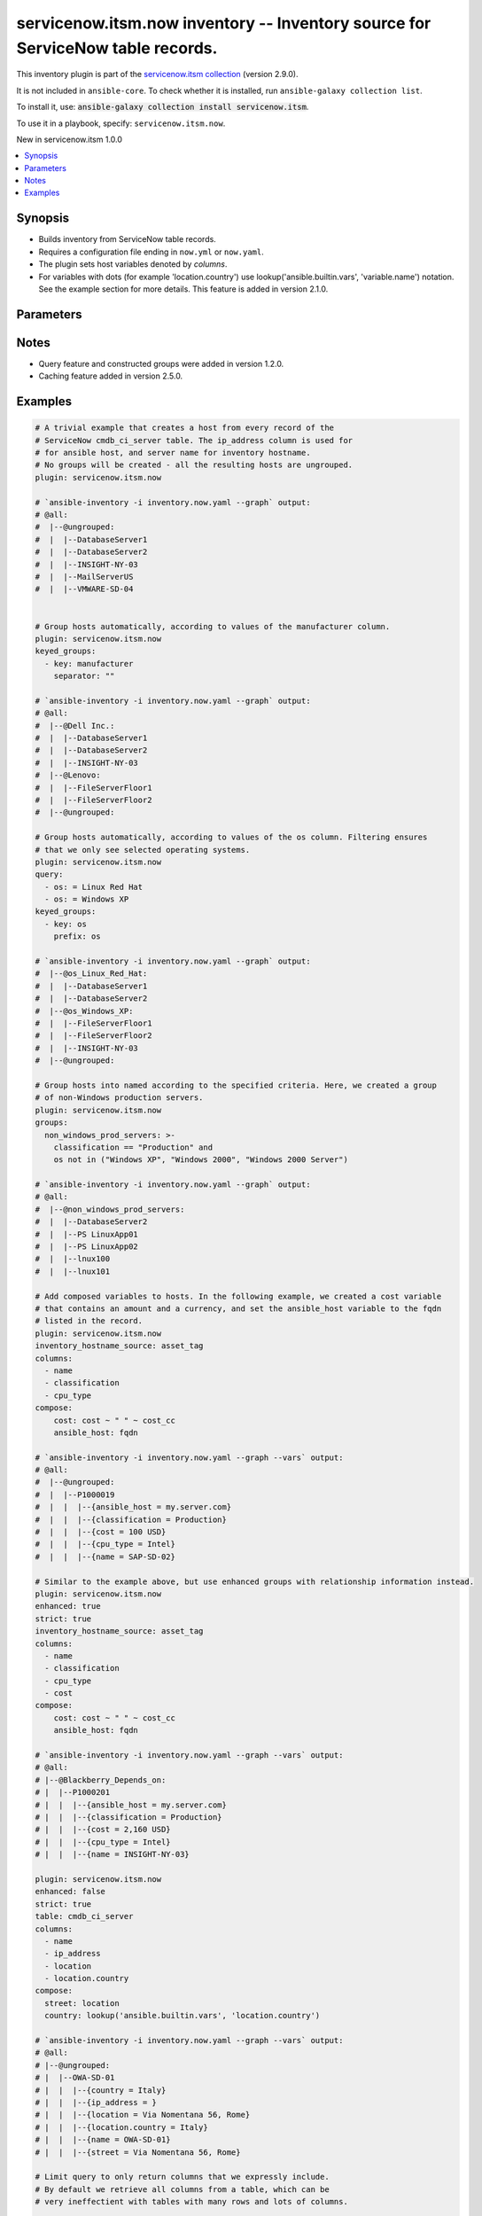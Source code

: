 .. Created with antsibull-docs 2.16.3

servicenow.itsm.now inventory -- Inventory source for ServiceNow table records.
+++++++++++++++++++++++++++++++++++++++++++++++++++++++++++++++++++++++++++++++

This inventory plugin is part of the `servicenow.itsm collection <https://galaxy.ansible.com/ui/repo/published/servicenow/itsm/>`_ (version 2.9.0).

It is not included in ``ansible-core``.
To check whether it is installed, run ``ansible-galaxy collection list``.

To install it, use: :code:`ansible-galaxy collection install servicenow.itsm`.

To use it in a playbook, specify: ``servicenow.itsm.now``.

New in servicenow.itsm 1.0.0

.. contents::
   :local:
   :depth: 1


Synopsis
--------

- Builds inventory from ServiceNow table records.
- Requires a configuration file ending in :literal:`now.yml` or :literal:`now.yaml`.
- The plugin sets host variables denoted by :emphasis:`columns`.
- For variables with dots (for example 'location.country') use lookup('ansible.builtin.vars', 'variable.name') notation. See the example section for more details. This feature is added in version 2.1.0.








Parameters
----------

.. raw:: html

  <table style="width: 100%;">
  <thead>
    <tr>
    <th colspan="2"><p>Parameter</p></th>
    <th><p>Comments</p></th>
  </tr>
  </thead>
  <tbody>
  <tr>
    <td colspan="2" valign="top">
      <div class="ansibleOptionAnchor" id="parameter-aggregation"></div>
      <p style="display: inline;"><strong>aggregation</strong></p>
      <a class="ansibleOptionLink" href="#parameter-aggregation" title="Permalink to this option"></a>
      <p style="font-size: small; margin-bottom: 0;">
        <span style="color: purple;">boolean</span>
      </p>
      <p><i style="font-size: small; color: darkgreen;">added in servicenow.itsm 2.7.0</i></p>

    </td>
    <td valign="top">
      <p>Enable multiple variable values aggregations.</p>
      <p style="margin-top: 8px;"><b">Choices:</b></p>
      <ul>
        <li><p><code style="color: blue;"><b>false</b></code> <span style="color: blue;">← (default)</span></p></li>
        <li><p><code>true</code></p></li>
      </ul>

    </td>
  </tr>
  <tr>
    <td colspan="2" valign="top">
      <div class="ansibleOptionAnchor" id="parameter-cache"></div>
      <p style="display: inline;"><strong>cache</strong></p>
      <a class="ansibleOptionLink" href="#parameter-cache" title="Permalink to this option"></a>
      <p style="font-size: small; margin-bottom: 0;">
        <span style="color: purple;">boolean</span>
      </p>

    </td>
    <td valign="top">
      <p>Toggle to enable/disable the caching of the inventory&#x27;s source data, requires a cache plugin setup to work.</p>
      <p style="margin-top: 8px;"><b">Choices:</b></p>
      <ul>
        <li><p><code style="color: blue;"><b>false</b></code> <span style="color: blue;">← (default)</span></p></li>
        <li><p><code>true</code></p></li>
      </ul>

      <p style="margin-top: 8px;"><b>Configuration:</b></p>
      <ul>
      <li>
        <p>INI entry</p>
        <pre>[inventory]
  cache = false</pre>

      </li>
      <li>
        <p>Environment variable: <code>ANSIBLE_INVENTORY_CACHE</code></p>

      </li>
      </ul>
    </td>
  </tr>
  <tr>
    <td colspan="2" valign="top">
      <div class="ansibleOptionAnchor" id="parameter-cache_connection"></div>
      <p style="display: inline;"><strong>cache_connection</strong></p>
      <a class="ansibleOptionLink" href="#parameter-cache_connection" title="Permalink to this option"></a>
      <p style="font-size: small; margin-bottom: 0;">
        <span style="color: purple;">string</span>
      </p>

    </td>
    <td valign="top">
      <p>Cache connection data or path, read cache plugin documentation for specifics.</p>
      <p style="margin-top: 8px;"><b>Configuration:</b></p>
      <ul>
      <li>
        <p>INI entries</p>
        <pre>[defaults]
  fact_caching_connection = VALUE</pre>

        <pre>[inventory]
  cache_connection = VALUE</pre>

      </li>
      <li>
        <p>Environment variable: <code>ANSIBLE_CACHE_PLUGIN_CONNECTION</code></p>

      </li>
      <li>
        <p>Environment variable: <code>ANSIBLE_INVENTORY_CACHE_CONNECTION</code></p>

      </li>
      </ul>
    </td>
  </tr>
  <tr>
    <td colspan="2" valign="top">
      <div class="ansibleOptionAnchor" id="parameter-cache_plugin"></div>
      <p style="display: inline;"><strong>cache_plugin</strong></p>
      <a class="ansibleOptionLink" href="#parameter-cache_plugin" title="Permalink to this option"></a>
      <p style="font-size: small; margin-bottom: 0;">
        <span style="color: purple;">string</span>
      </p>

    </td>
    <td valign="top">
      <p>Cache plugin to use for the inventory&#x27;s source data.</p>
      <p style="margin-top: 8px;"><b style="color: blue;">Default:</b> <code style="color: blue;">&#34;memory&#34;</code></p>
      <p style="margin-top: 8px;"><b>Configuration:</b></p>
      <ul>
      <li>
        <p>INI entries</p>
        <pre>[defaults]
  fact_caching = memory</pre>

        <pre>[inventory]
  cache_plugin = memory</pre>

      </li>
      <li>
        <p>Environment variable: <code>ANSIBLE_CACHE_PLUGIN</code></p>

      </li>
      <li>
        <p>Environment variable: <code>ANSIBLE_INVENTORY_CACHE_PLUGIN</code></p>

      </li>
      </ul>
    </td>
  </tr>
  <tr>
    <td colspan="2" valign="top">
      <div class="ansibleOptionAnchor" id="parameter-cache_prefix"></div>
      <p style="display: inline;"><strong>cache_prefix</strong></p>
      <a class="ansibleOptionLink" href="#parameter-cache_prefix" title="Permalink to this option"></a>
      <p style="font-size: small; margin-bottom: 0;">
        <span style="color: purple;">string</span>
      </p>

    </td>
    <td valign="top">
      <p>Prefix to use for cache plugin files/tables.</p>
      <p style="margin-top: 8px;"><b style="color: blue;">Default:</b> <code style="color: blue;">&#34;ansible_inventory_&#34;</code></p>
      <p style="margin-top: 8px;"><b>Configuration:</b></p>
      <ul>
      <li>
        <p>INI entries</p>
        <pre>[defaults]
  fact_caching_prefix = ansible_inventory_</pre>

        <pre>[inventory]
  cache_prefix = ansible_inventory_</pre>

      </li>
      <li>
        <p>Environment variable: <code>ANSIBLE_CACHE_PLUGIN_PREFIX</code></p>

      </li>
      <li>
        <p>Environment variable: <code>ANSIBLE_INVENTORY_CACHE_PLUGIN_PREFIX</code></p>

      </li>
      </ul>
    </td>
  </tr>
  <tr>
    <td colspan="2" valign="top">
      <div class="ansibleOptionAnchor" id="parameter-cache_timeout"></div>
      <p style="display: inline;"><strong>cache_timeout</strong></p>
      <a class="ansibleOptionLink" href="#parameter-cache_timeout" title="Permalink to this option"></a>
      <p style="font-size: small; margin-bottom: 0;">
        <span style="color: purple;">integer</span>
      </p>

    </td>
    <td valign="top">
      <p>Cache duration in seconds.</p>
      <p style="margin-top: 8px;"><b style="color: blue;">Default:</b> <code style="color: blue;">3600</code></p>
      <p style="margin-top: 8px;"><b>Configuration:</b></p>
      <ul>
      <li>
        <p>INI entries</p>
        <pre>[defaults]
  fact_caching_timeout = 3600</pre>

        <pre>[inventory]
  cache_timeout = 3600</pre>

      </li>
      <li>
        <p>Environment variable: <code>ANSIBLE_CACHE_PLUGIN_TIMEOUT</code></p>

      </li>
      <li>
        <p>Environment variable: <code>ANSIBLE_INVENTORY_CACHE_TIMEOUT</code></p>

      </li>
      </ul>
    </td>
  </tr>
  <tr>
    <td colspan="2" valign="top">
      <div class="ansibleOptionAnchor" id="parameter-columns"></div>
      <p style="display: inline;"><strong>columns</strong></p>
      <a class="ansibleOptionLink" href="#parameter-columns" title="Permalink to this option"></a>
      <p style="font-size: small; margin-bottom: 0;">
        <span style="color: purple;">list</span>
        / <span style="color: purple;">elements=string</span>
      </p>

    </td>
    <td valign="top">
      <p>List of <em>table</em> columns to be included as hostvars.</p>
      <p style="margin-top: 8px;"><b style="color: blue;">Default:</b> <code style="color: blue;">[&#34;name&#34;, &#34;host_name&#34;, &#34;fqdn&#34;, &#34;ip_address&#34;]</code></p>
    </td>
  </tr>
  <tr>
    <td colspan="2" valign="top">
      <div class="ansibleOptionAnchor" id="parameter-compose"></div>
      <p style="display: inline;"><strong>compose</strong></p>
      <a class="ansibleOptionLink" href="#parameter-compose" title="Permalink to this option"></a>
      <p style="font-size: small; margin-bottom: 0;">
        <span style="color: purple;">dictionary</span>
      </p>

    </td>
    <td valign="top">
      <p>Create vars from jinja2 expressions.</p>
      <p style="margin-top: 8px;"><b style="color: blue;">Default:</b> <code style="color: blue;">{}</code></p>
    </td>
  </tr>
  <tr>
    <td colspan="2" valign="top">
      <div class="ansibleOptionAnchor" id="parameter-enhanced"></div>
      <p style="display: inline;"><strong>enhanced</strong></p>
      <a class="ansibleOptionLink" href="#parameter-enhanced" title="Permalink to this option"></a>
      <p style="font-size: small; margin-bottom: 0;">
        <span style="color: purple;">boolean</span>
      </p>
      <p><i style="font-size: small; color: darkgreen;">added in servicenow.itsm 1.3.0</i></p>

    </td>
    <td valign="top">
      <p>Enable enhanced inventory which provides relationship information from CMDB.</p>
      <p style="margin-top: 8px;"><b">Choices:</b></p>
      <ul>
        <li><p><code style="color: blue;"><b>false</b></code> <span style="color: blue;">← (default)</span></p></li>
        <li><p><code>true</code></p></li>
      </ul>

    </td>
  </tr>
  <tr>
    <td colspan="2" valign="top">
      <div class="ansibleOptionAnchor" id="parameter-groups"></div>
      <p style="display: inline;"><strong>groups</strong></p>
      <a class="ansibleOptionLink" href="#parameter-groups" title="Permalink to this option"></a>
      <p style="font-size: small; margin-bottom: 0;">
        <span style="color: purple;">dictionary</span>
      </p>

    </td>
    <td valign="top">
      <p>Add hosts to group based on Jinja2 conditionals.</p>
      <p style="margin-top: 8px;"><b style="color: blue;">Default:</b> <code style="color: blue;">{}</code></p>
    </td>
  </tr>
  <tr>
    <td colspan="2" valign="top">
      <div class="ansibleOptionAnchor" id="parameter-instance"></div>
      <p style="display: inline;"><strong>instance</strong></p>
      <a class="ansibleOptionLink" href="#parameter-instance" title="Permalink to this option"></a>
      <p style="font-size: small; margin-bottom: 0;">
        <span style="color: purple;">dictionary</span>
      </p>

    </td>
    <td valign="top">
      <p>ServiceNow instance information.</p>
      <p style="margin-top: 8px;"><b style="color: blue;">Default:</b> <code style="color: blue;">{}</code></p>
    </td>
  </tr>
  <tr>
    <td></td>
    <td valign="top">
      <div class="ansibleOptionAnchor" id="parameter-instance/client_id"></div>
      <p style="display: inline;"><strong>client_id</strong></p>
      <a class="ansibleOptionLink" href="#parameter-instance/client_id" title="Permalink to this option"></a>
      <p style="font-size: small; margin-bottom: 0;">
        <span style="color: purple;">string</span>
      </p>

    </td>
    <td valign="top">
      <p>ID of the client application used for OAuth authentication.</p>
      <p>If provided, it requires <em>client_secret</em>.</p>
      <p style="margin-top: 8px;"><b>Configuration:</b></p>
      <ul>
      <li>
        <p>Environment variable: <code>SN_CLIENT_ID</code></p>

      </li>
      </ul>
    </td>
  </tr>
  <tr>
    <td></td>
    <td valign="top">
      <div class="ansibleOptionAnchor" id="parameter-instance/client_secret"></div>
      <p style="display: inline;"><strong>client_secret</strong></p>
      <a class="ansibleOptionLink" href="#parameter-instance/client_secret" title="Permalink to this option"></a>
      <p style="font-size: small; margin-bottom: 0;">
        <span style="color: purple;">string</span>
      </p>

    </td>
    <td valign="top">
      <p>Secret associated with <em>client_id</em>. Used for OAuth authentication.</p>
      <p>If provided, it requires <em>client_id</em>.</p>
      <p style="margin-top: 8px;"><b>Configuration:</b></p>
      <ul>
      <li>
        <p>Environment variable: <code>SN_CLIENT_SECRET</code></p>

      </li>
      </ul>
    </td>
  </tr>
  <tr>
    <td></td>
    <td valign="top">
      <div class="ansibleOptionAnchor" id="parameter-instance/grant_type"></div>
      <p style="display: inline;"><strong>grant_type</strong></p>
      <a class="ansibleOptionLink" href="#parameter-instance/grant_type" title="Permalink to this option"></a>
      <p style="font-size: small; margin-bottom: 0;">
        <span style="color: purple;">string</span>
      </p>
      <p><i style="font-size: small; color: darkgreen;">added in servicenow.itsm 1.4.0</i></p>

    </td>
    <td valign="top">
      <p>Grant type used for OAuth authentication.</p>
      <p>If not set, the value of the <code class='docutils literal notranslate'>SN_GRANT_TYPE</code> environment variable will be used.</p>
      <p style="margin-top: 8px;"><b">Choices:</b></p>
      <ul>
        <li><p><code style="color: blue;"><b>&#34;password&#34;</b></code> <span style="color: blue;">← (default)</span></p></li>
        <li><p><code>&#34;refresh_token&#34;</code></p></li>
      </ul>

      <p style="margin-top: 8px;"><b>Configuration:</b></p>
      <ul>
      <li>
        <p>Environment variable: <code>SN_GRANT_TYPE</code></p>

      </li>
      </ul>
    </td>
  </tr>
  <tr>
    <td></td>
    <td valign="top">
      <div class="ansibleOptionAnchor" id="parameter-instance/host"></div>
      <p style="display: inline;"><strong>host</strong></p>
      <a class="ansibleOptionLink" href="#parameter-instance/host" title="Permalink to this option"></a>
      <p style="font-size: small; margin-bottom: 0;">
        <span style="color: purple;">string</span>
        / <span style="color: red;">required</span>
      </p>

    </td>
    <td valign="top">
      <p>The ServiceNow host name.</p>
      <p style="margin-top: 8px;"><b>Configuration:</b></p>
      <ul>
      <li>
        <p>Environment variable: <code>SN_HOST</code></p>

      </li>
      </ul>
    </td>
  </tr>
  <tr>
    <td></td>
    <td valign="top">
      <div class="ansibleOptionAnchor" id="parameter-instance/password"></div>
      <p style="display: inline;"><strong>password</strong></p>
      <a class="ansibleOptionLink" href="#parameter-instance/password" title="Permalink to this option"></a>
      <p style="font-size: small; margin-bottom: 0;">
        <span style="color: purple;">string</span>
        / <span style="color: red;">required</span>
      </p>

    </td>
    <td valign="top">
      <p>Password used for authentication.</p>
      <p style="margin-top: 8px;"><b>Configuration:</b></p>
      <ul>
      <li>
        <p>Environment variable: <code>SN_PASSWORD</code></p>

      </li>
      </ul>
    </td>
  </tr>
  <tr>
    <td></td>
    <td valign="top">
      <div class="ansibleOptionAnchor" id="parameter-instance/refresh_token"></div>
      <p style="display: inline;"><strong>refresh_token</strong></p>
      <a class="ansibleOptionLink" href="#parameter-instance/refresh_token" title="Permalink to this option"></a>
      <p style="font-size: small; margin-bottom: 0;">
        <span style="color: purple;">string</span>
      </p>
      <p><i style="font-size: small; color: darkgreen;">added in servicenow.itsm 1.4.0</i></p>

    </td>
    <td valign="top">
      <p>Refresh token used for OAuth authentication.</p>
      <p>If not set, the value of the <code class='docutils literal notranslate'>SN_REFRESH_TOKEN</code> environment variable will be used.</p>
      <p>Required when <em>grant_type=refresh_token</em>.</p>
      <p style="margin-top: 8px;"><b>Configuration:</b></p>
      <ul>
      <li>
        <p>Environment variable: <code>SN_REFRESH_TOKEN</code></p>

      </li>
      </ul>
    </td>
  </tr>
  <tr>
    <td></td>
    <td valign="top">
      <div class="ansibleOptionAnchor" id="parameter-instance/timeout"></div>
      <p style="display: inline;"><strong>timeout</strong></p>
      <a class="ansibleOptionLink" href="#parameter-instance/timeout" title="Permalink to this option"></a>
      <p style="font-size: small; margin-bottom: 0;">
        <span style="color: purple;">float</span>
      </p>

    </td>
    <td valign="top">
      <p>Timeout in seconds for the connection with the ServiceNow instance.</p>
      <p style="margin-top: 8px;"><b>Configuration:</b></p>
      <ul>
      <li>
        <p>Environment variable: <code>SN_TIMEOUT</code></p>

      </li>
      </ul>
    </td>
  </tr>
  <tr>
    <td></td>
    <td valign="top">
      <div class="ansibleOptionAnchor" id="parameter-instance/username"></div>
      <p style="display: inline;"><strong>username</strong></p>
      <a class="ansibleOptionLink" href="#parameter-instance/username" title="Permalink to this option"></a>
      <p style="font-size: small; margin-bottom: 0;">
        <span style="color: purple;">string</span>
        / <span style="color: red;">required</span>
      </p>

    </td>
    <td valign="top">
      <p>Username used for authentication.</p>
      <p style="margin-top: 8px;"><b>Configuration:</b></p>
      <ul>
      <li>
        <p>Environment variable: <code>SN_USERNAME</code></p>

      </li>
      </ul>
    </td>
  </tr>

  <tr>
    <td colspan="2" valign="top">
      <div class="ansibleOptionAnchor" id="parameter-inventory_hostname_source"></div>
      <p style="display: inline;"><strong>inventory_hostname_source</strong></p>
      <a class="ansibleOptionLink" href="#parameter-inventory_hostname_source" title="Permalink to this option"></a>
      <p style="font-size: small; margin-bottom: 0;">
        <span style="color: purple;">string</span>
      </p>

    </td>
    <td valign="top">
      <p>The column to use for inventory hostnames.</p>
      <p style="margin-top: 8px;"><b style="color: blue;">Default:</b> <code style="color: blue;">&#34;name&#34;</code></p>
    </td>
  </tr>
  <tr>
    <td colspan="2" valign="top">
      <div class="ansibleOptionAnchor" id="parameter-keyed_groups"></div>
      <p style="display: inline;"><strong>keyed_groups</strong></p>
      <a class="ansibleOptionLink" href="#parameter-keyed_groups" title="Permalink to this option"></a>
      <p style="font-size: small; margin-bottom: 0;">
        <span style="color: purple;">list</span>
        / <span style="color: purple;">elements=dictionary</span>
      </p>

    </td>
    <td valign="top">
      <p>Add hosts to group based on the values of a variable.</p>
      <p style="margin-top: 8px;"><b style="color: blue;">Default:</b> <code style="color: blue;">[]</code></p>
    </td>
  </tr>
  <tr>
    <td></td>
    <td valign="top">
      <div class="ansibleOptionAnchor" id="parameter-keyed_groups/default_value"></div>
      <p style="display: inline;"><strong>default_value</strong></p>
      <a class="ansibleOptionLink" href="#parameter-keyed_groups/default_value" title="Permalink to this option"></a>
      <p style="font-size: small; margin-bottom: 0;">
        <span style="color: purple;">string</span>
      </p>
      <p><i style="font-size: small; color: darkgreen;">added in ansible-core 2.12</i></p>

    </td>
    <td valign="top">
      <p>The default value when the host variable&#x27;s value is an empty string.</p>
      <p>This option is mutually exclusive with <code class="ansible-option literal notranslate"><strong><a class="reference internal" href="#parameter-keyed_groups/trailing_separator"><span class="std std-ref"><span class="pre">keyed_groups[].trailing_separator</span></span></a></strong></code>.</p>
    </td>
  </tr>
  <tr>
    <td></td>
    <td valign="top">
      <div class="ansibleOptionAnchor" id="parameter-keyed_groups/key"></div>
      <p style="display: inline;"><strong>key</strong></p>
      <a class="ansibleOptionLink" href="#parameter-keyed_groups/key" title="Permalink to this option"></a>
      <p style="font-size: small; margin-bottom: 0;">
        <span style="color: purple;">string</span>
      </p>

    </td>
    <td valign="top">
      <p>The key from input dictionary used to generate groups.</p>
    </td>
  </tr>
  <tr>
    <td></td>
    <td valign="top">
      <div class="ansibleOptionAnchor" id="parameter-keyed_groups/parent_group"></div>
      <p style="display: inline;"><strong>parent_group</strong></p>
      <a class="ansibleOptionLink" href="#parameter-keyed_groups/parent_group" title="Permalink to this option"></a>
      <p style="font-size: small; margin-bottom: 0;">
        <span style="color: purple;">string</span>
      </p>

    </td>
    <td valign="top">
      <p>parent group for keyed group.</p>
    </td>
  </tr>
  <tr>
    <td></td>
    <td valign="top">
      <div class="ansibleOptionAnchor" id="parameter-keyed_groups/prefix"></div>
      <p style="display: inline;"><strong>prefix</strong></p>
      <a class="ansibleOptionLink" href="#parameter-keyed_groups/prefix" title="Permalink to this option"></a>
      <p style="font-size: small; margin-bottom: 0;">
        <span style="color: purple;">string</span>
      </p>

    </td>
    <td valign="top">
      <p>A keyed group name will start with this prefix.</p>
      <p style="margin-top: 8px;"><b style="color: blue;">Default:</b> <code style="color: blue;">&#34;&#34;</code></p>
    </td>
  </tr>
  <tr>
    <td></td>
    <td valign="top">
      <div class="ansibleOptionAnchor" id="parameter-keyed_groups/separator"></div>
      <p style="display: inline;"><strong>separator</strong></p>
      <a class="ansibleOptionLink" href="#parameter-keyed_groups/separator" title="Permalink to this option"></a>
      <p style="font-size: small; margin-bottom: 0;">
        <span style="color: purple;">string</span>
      </p>

    </td>
    <td valign="top">
      <p>separator used to build the keyed group name.</p>
      <p style="margin-top: 8px;"><b style="color: blue;">Default:</b> <code style="color: blue;">&#34;_&#34;</code></p>
    </td>
  </tr>
  <tr>
    <td></td>
    <td valign="top">
      <div class="ansibleOptionAnchor" id="parameter-keyed_groups/trailing_separator"></div>
      <p style="display: inline;"><strong>trailing_separator</strong></p>
      <a class="ansibleOptionLink" href="#parameter-keyed_groups/trailing_separator" title="Permalink to this option"></a>
      <p style="font-size: small; margin-bottom: 0;">
        <span style="color: purple;">boolean</span>
      </p>
      <p><i style="font-size: small; color: darkgreen;">added in ansible-core 2.12</i></p>

    </td>
    <td valign="top">
      <p>Set this option to <code class="ansible-value literal notranslate">false</code> to omit the <code class="ansible-option literal notranslate"><strong><a class="reference internal" href="#parameter-keyed_groups/separator"><span class="std std-ref"><span class="pre">keyed_groups[].separator</span></span></a></strong></code> after the host variable when the value is an empty string.</p>
      <p>This option is mutually exclusive with <code class="ansible-option literal notranslate"><strong><a class="reference internal" href="#parameter-keyed_groups/default_value"><span class="std std-ref"><span class="pre">keyed_groups[].default_value</span></span></a></strong></code>.</p>
      <p style="margin-top: 8px;"><b">Choices:</b></p>
      <ul>
        <li><p><code>false</code></p></li>
        <li><p><code style="color: blue;"><b>true</b></code> <span style="color: blue;">← (default)</span></p></li>
      </ul>

    </td>
  </tr>

  <tr>
    <td colspan="2" valign="top">
      <div class="ansibleOptionAnchor" id="parameter-leading_separator"></div>
      <p style="display: inline;"><strong>leading_separator</strong></p>
      <a class="ansibleOptionLink" href="#parameter-leading_separator" title="Permalink to this option"></a>
      <p style="font-size: small; margin-bottom: 0;">
        <span style="color: purple;">boolean</span>
      </p>
      <p><i style="font-size: small; color: darkgreen;">added in ansible-core 2.11</i></p>

    </td>
    <td valign="top">
      <p>Use in conjunction with <code class="ansible-option literal notranslate"><strong><a class="reference internal" href="#parameter-keyed_groups"><span class="std std-ref"><span class="pre">keyed_groups</span></span></a></strong></code>.</p>
      <p>By default, a keyed group that does not have a prefix or a separator provided will have a name that starts with an underscore.</p>
      <p>This is because the default prefix is <code class="ansible-value literal notranslate">""</code> and the default separator is <code class="ansible-value literal notranslate">"_"</code>.</p>
      <p>Set this option to <code class="ansible-value literal notranslate">false</code> to omit the leading underscore (or other separator) if no prefix is given.</p>
      <p>If the group name is derived from a mapping the separator is still used to concatenate the items.</p>
      <p>To not use a separator in the group name at all, set the separator for the keyed group to an empty string instead.</p>
      <p style="margin-top: 8px;"><b">Choices:</b></p>
      <ul>
        <li><p><code>false</code></p></li>
        <li><p><code style="color: blue;"><b>true</b></code> <span style="color: blue;">← (default)</span></p></li>
      </ul>

    </td>
  </tr>
  <tr>
    <td colspan="2" valign="top">
      <div class="ansibleOptionAnchor" id="parameter-plugin"></div>
      <p style="display: inline;"><strong>plugin</strong></p>
      <a class="ansibleOptionLink" href="#parameter-plugin" title="Permalink to this option"></a>
      <p style="font-size: small; margin-bottom: 0;">
        <span style="color: purple;">string</span>
        / <span style="color: red;">required</span>
      </p>

    </td>
    <td valign="top">
      <p>The name of the ServiceNow Inventory Plugin.</p>
      <p>This should always be <code class='docutils literal notranslate'>servicenow.itsm.now</code>.</p>
      <p style="margin-top: 8px;"><b">Choices:</b></p>
      <ul>
        <li><p><code>&#34;servicenow.itsm.now&#34;</code></p></li>
      </ul>

    </td>
  </tr>
  <tr>
    <td colspan="2" valign="top">
      <div class="ansibleOptionAnchor" id="parameter-query"></div>
      <p style="display: inline;"><strong>query</strong></p>
      <a class="ansibleOptionLink" href="#parameter-query" title="Permalink to this option"></a>
      <p style="font-size: small; margin-bottom: 0;">
        <span style="color: purple;">list</span>
        / <span style="color: purple;">elements=dictionary</span>
      </p>

    </td>
    <td valign="top">
      <p>Provides a set of operators for use with filters, condition builders, and encoded queries.</p>
      <p>The data type of a field determines what operators are available for it. Refer to the ServiceNow Available Filters Queries documentation at <a href='https://docs.servicenow.com/bundle/tokyo-platform-user-interface/page/use/common-ui-elements/reference/r_OpAvailableFiltersQueries.html'>https://docs.servicenow.com/bundle/tokyo-platform-user-interface/page/use/common-ui-elements/reference/r_OpAvailableFiltersQueries.html</a>.</p>
      <p>Mutually exclusive with <code class='docutils literal notranslate'>sysparm_query</code>.</p>
    </td>
  </tr>
  <tr>
    <td colspan="2" valign="top">
      <div class="ansibleOptionAnchor" id="parameter-query_additional_columns"></div>
      <p style="display: inline;"><strong>query_additional_columns</strong></p>
      <a class="ansibleOptionLink" href="#parameter-query_additional_columns" title="Permalink to this option"></a>
      <p style="font-size: small; margin-bottom: 0;">
        <span style="color: purple;">list</span>
        / <span style="color: purple;">elements=string</span>
      </p>
      <p><i style="font-size: small; color: darkgreen;">added in servicenow.itsm 2.8.0</i></p>

    </td>
    <td valign="top">
      <p>List of <em>table</em> columns to be queried in addition to columns listed in <em>columns</em> which are queried implicitly. The main purpose is to allow users that have large tables to limit the size of the query and the resulting JSON parse in the client, which can take a long time.</p>
      <p style="margin-top: 8px;"><b style="color: blue;">Default:</b> <code style="color: blue;">[]</code></p>
    </td>
  </tr>
  <tr>
    <td colspan="2" valign="top">
      <div class="ansibleOptionAnchor" id="parameter-query_limit_columns"></div>
      <p style="display: inline;"><strong>query_limit_columns</strong></p>
      <a class="ansibleOptionLink" href="#parameter-query_limit_columns" title="Permalink to this option"></a>
      <p style="font-size: small; margin-bottom: 0;">
        <span style="color: purple;">boolean</span>
      </p>
      <p><i style="font-size: small; color: darkgreen;">added in servicenow.itsm 2.8.0</i></p>

    </td>
    <td valign="top">
      <p>Whether to explicitly limit the inventory to not include all columns from the listed <em>table</em>. When this option is used, all <em>colunns</em> listed will be included in the query, as well as any columns listed in <em>query_additional_columns</em>.</p>
      <p style="margin-top: 8px;"><b">Choices:</b></p>
      <ul>
        <li><p><code style="color: blue;"><b>false</b></code> <span style="color: blue;">← (default)</span></p></li>
        <li><p><code>true</code></p></li>
      </ul>

    </td>
  </tr>
  <tr>
    <td colspan="2" valign="top">
      <div class="ansibleOptionAnchor" id="parameter-strict"></div>
      <p style="display: inline;"><strong>strict</strong></p>
      <a class="ansibleOptionLink" href="#parameter-strict" title="Permalink to this option"></a>
      <p style="font-size: small; margin-bottom: 0;">
        <span style="color: purple;">boolean</span>
      </p>

    </td>
    <td valign="top">
      <p>If <code class="ansible-value literal notranslate">yes</code> make invalid entries a fatal error, otherwise skip and continue.</p>
      <p>Since it is possible to use facts in the expressions they might not always be available and we ignore those errors by default.</p>
      <p style="margin-top: 8px;"><b">Choices:</b></p>
      <ul>
        <li><p><code style="color: blue;"><b>false</b></code> <span style="color: blue;">← (default)</span></p></li>
        <li><p><code>true</code></p></li>
      </ul>

    </td>
  </tr>
  <tr>
    <td colspan="2" valign="top">
      <div class="ansibleOptionAnchor" id="parameter-sysparm_limit"></div>
      <p style="display: inline;"><strong>sysparm_limit</strong></p>
      <a class="ansibleOptionLink" href="#parameter-sysparm_limit" title="Permalink to this option"></a>
      <p style="font-size: small; margin-bottom: 0;">
        <span style="color: purple;">integer</span>
      </p>
      <p><i style="font-size: small; color: darkgreen;">added in servicenow.itsm 2.5.0</i></p>

    </td>
    <td valign="top">
      <p>Control the maximum number of records returned in a single query.</p>
      <p style="margin-top: 8px;"><b style="color: blue;">Default:</b> <code style="color: blue;">1000</code></p>
    </td>
  </tr>
  <tr>
    <td colspan="2" valign="top">
      <div class="ansibleOptionAnchor" id="parameter-sysparm_query"></div>
      <p style="display: inline;"><strong>sysparm_query</strong></p>
      <a class="ansibleOptionLink" href="#parameter-sysparm_query" title="Permalink to this option"></a>
      <p style="font-size: small; margin-bottom: 0;">
        <span style="color: purple;">string</span>
      </p>
      <p><i style="font-size: small; color: darkgreen;">added in servicenow.itsm 2.0.0</i></p>

    </td>
    <td valign="top">
      <p>An encoded query string used to filter the results as an alternative to <code class='docutils literal notranslate'>query</code>.</p>
      <p>Refer to the ServiceNow Available Filters Queries documentation at <a href='https://docs.servicenow.com/bundle/tokyo-platform-user-interface/page/use/common-ui-elements/reference/r_OpAvailableFiltersQueries.html'>https://docs.servicenow.com/bundle/tokyo-platform-user-interface/page/use/common-ui-elements/reference/r_OpAvailableFiltersQueries.html</a>.</p>
      <p>If not set, the value of the <code class='docutils literal notranslate'>SN_SYSPARM_QUERY</code> environment, if specified.</p>
      <p>Mutually exclusive with <code class='docutils literal notranslate'>query</code>.</p>
      <p style="margin-top: 8px;"><b>Configuration:</b></p>
      <ul>
      <li>
        <p>Environment variable: <code>SN_SYSPARM_QUERY</code></p>

      </li>
      </ul>
    </td>
  </tr>
  <tr>
    <td colspan="2" valign="top">
      <div class="ansibleOptionAnchor" id="parameter-table"></div>
      <p style="display: inline;"><strong>table</strong></p>
      <a class="ansibleOptionLink" href="#parameter-table" title="Permalink to this option"></a>
      <p style="font-size: small; margin-bottom: 0;">
        <span style="color: purple;">string</span>
      </p>

    </td>
    <td valign="top">
      <p>The ServiceNow table to use as the inventory source.</p>
      <p style="margin-top: 8px;"><b style="color: blue;">Default:</b> <code style="color: blue;">&#34;cmdb_ci_server&#34;</code></p>
    </td>
  </tr>
  <tr>
    <td colspan="2" valign="top">
      <div class="ansibleOptionAnchor" id="parameter-use_extra_vars"></div>
      <p style="display: inline;"><strong>use_extra_vars</strong></p>
      <a class="ansibleOptionLink" href="#parameter-use_extra_vars" title="Permalink to this option"></a>
      <p style="font-size: small; margin-bottom: 0;">
        <span style="color: purple;">boolean</span>
      </p>
      <p><i style="font-size: small; color: darkgreen;">added in ansible-core 2.11</i></p>

    </td>
    <td valign="top">
      <p>Merge extra vars into the available variables for composition (highest precedence).</p>
      <p style="margin-top: 8px;"><b">Choices:</b></p>
      <ul>
        <li><p><code style="color: blue;"><b>false</b></code> <span style="color: blue;">← (default)</span></p></li>
        <li><p><code>true</code></p></li>
      </ul>

      <p style="margin-top: 8px;"><b>Configuration:</b></p>
      <ul>
      <li>
        <p>INI entry</p>
        <pre>[inventory_plugins]
  use_extra_vars = false</pre>

      </li>
      <li>
        <p>Environment variable: <code>ANSIBLE_INVENTORY_USE_EXTRA_VARS</code></p>

      </li>
      </ul>
    </td>
  </tr>
  </tbody>
  </table>




Notes
-----

- Query feature and constructed groups were added in version 1.2.0.
- Caching feature added in version 2.5.0.


Examples
--------

.. code-block:: yaml

    # A trivial example that creates a host from every record of the
    # ServiceNow cmdb_ci_server table. The ip_address column is used for
    # for ansible host, and server name for inventory hostname.
    # No groups will be created - all the resulting hosts are ungrouped.
    plugin: servicenow.itsm.now

    # `ansible-inventory -i inventory.now.yaml --graph` output:
    # @all:
    #  |--@ungrouped:
    #  |  |--DatabaseServer1
    #  |  |--DatabaseServer2
    #  |  |--INSIGHT-NY-03
    #  |  |--MailServerUS
    #  |  |--VMWARE-SD-04


    # Group hosts automatically, according to values of the manufacturer column.
    plugin: servicenow.itsm.now
    keyed_groups:
      - key: manufacturer
        separator: ""

    # `ansible-inventory -i inventory.now.yaml --graph` output:
    # @all:
    #  |--@Dell Inc.:
    #  |  |--DatabaseServer1
    #  |  |--DatabaseServer2
    #  |  |--INSIGHT-NY-03
    #  |--@Lenovo:
    #  |  |--FileServerFloor1
    #  |  |--FileServerFloor2
    #  |--@ungrouped:

    # Group hosts automatically, according to values of the os column. Filtering ensures
    # that we only see selected operating systems.
    plugin: servicenow.itsm.now
    query:
      - os: = Linux Red Hat
      - os: = Windows XP
    keyed_groups:
      - key: os
        prefix: os

    # `ansible-inventory -i inventory.now.yaml --graph` output:
    #  |--@os_Linux_Red_Hat:
    #  |  |--DatabaseServer1
    #  |  |--DatabaseServer2
    #  |--@os_Windows_XP:
    #  |  |--FileServerFloor1
    #  |  |--FileServerFloor2
    #  |  |--INSIGHT-NY-03
    #  |--@ungrouped:

    # Group hosts into named according to the specified criteria. Here, we created a group
    # of non-Windows production servers.
    plugin: servicenow.itsm.now
    groups:
      non_windows_prod_servers: >-
        classification == "Production" and
        os not in ("Windows XP", "Windows 2000", "Windows 2000 Server")

    # `ansible-inventory -i inventory.now.yaml --graph` output:
    # @all:
    #  |--@non_windows_prod_servers:
    #  |  |--DatabaseServer2
    #  |  |--PS LinuxApp01
    #  |  |--PS LinuxApp02
    #  |  |--lnux100
    #  |  |--lnux101

    # Add composed variables to hosts. In the following example, we created a cost variable
    # that contains an amount and a currency, and set the ansible_host variable to the fqdn
    # listed in the record.
    plugin: servicenow.itsm.now
    inventory_hostname_source: asset_tag
    columns:
      - name
      - classification
      - cpu_type
    compose:
        cost: cost ~ " " ~ cost_cc
        ansible_host: fqdn

    # `ansible-inventory -i inventory.now.yaml --graph --vars` output:
    # @all:
    #  |--@ungrouped:
    #  |  |--P1000019
    #  |  |  |--{ansible_host = my.server.com}
    #  |  |  |--{classification = Production}
    #  |  |  |--{cost = 100 USD}
    #  |  |  |--{cpu_type = Intel}
    #  |  |  |--{name = SAP-SD-02}

    # Similar to the example above, but use enhanced groups with relationship information instead.
    plugin: servicenow.itsm.now
    enhanced: true
    strict: true
    inventory_hostname_source: asset_tag
    columns:
      - name
      - classification
      - cpu_type
      - cost
    compose:
        cost: cost ~ " " ~ cost_cc
        ansible_host: fqdn

    # `ansible-inventory -i inventory.now.yaml --graph --vars` output:
    # @all:
    # |--@Blackberry_Depends_on:
    # |  |--P1000201
    # |  |  |--{ansible_host = my.server.com}
    # |  |  |--{classification = Production}
    # |  |  |--{cost = 2,160 USD}
    # |  |  |--{cpu_type = Intel}
    # |  |  |--{name = INSIGHT-NY-03}

    plugin: servicenow.itsm.now
    enhanced: false
    strict: true
    table: cmdb_ci_server
    columns:
      - name
      - ip_address
      - location
      - location.country
    compose:
      street: location
      country: lookup('ansible.builtin.vars', 'location.country')

    # `ansible-inventory -i inventory.now.yaml --graph --vars` output:
    # @all:
    # |--@ungrouped:
    # |  |--OWA-SD-01
    # |  |  |--{country = Italy}
    # |  |  |--{ip_address = }
    # |  |  |--{location = Via Nomentana 56, Rome}
    # |  |  |--{location.country = Italy}
    # |  |  |--{name = OWA-SD-01}
    # |  |  |--{street = Via Nomentana 56, Rome}

    # Limit query to only return columns that we expressly include.
    # By default we retrieve all columns from a table, which can be
    # very ineffectient with tables with many rows and lots of columns.

    plugin: servicenow.itsm.now
    query_limit_columns: true
    query:
      - os: = Linux Red Hat
      - os: = AIX
    columns:
      - name
      - asset_tag
      - manufacturer
      - model_id

    # `ansible-inventory -i inventory.now.yaml --graph --vars` output:
    # @all:
    # |--@ungrouped:
    # |  |--Service-now Production Sacramento
    # |  |  |--{asset_tag = P1000173}
    # |  |  |--{manufacturer = Dell Inc.}
    # |  |  |--{model_id = Dell Inc. PowerEdge M710HD Blade Server}
    # |  |  |--{name = Service-now Production Sacramento}
    # |  |--Service-now Production San Diego
    # |  |  |--{asset_tag = P1000114}
    # |  |  |--{manufacturer = Dell Inc.}
    # |  |  |--{model_id = Dell Inc. PowerEdge M710HD Blade Server}
    # |  |  |--{name = Service-now Production San Diego}
    # |  |--DatabaseServer2
    # |  |  |--{asset_tag = P1000030}
    # |  |  |--{manufacturer = Dell Inc.}
    # |  |  |--{model_id = Dell Inc. PowerEdge C6100 Rack Server}
    # |  |  |--{name = DatabaseServer2}
    # |  |--PS LinuxApp01
    # |  |  |--{asset_tag = P1000091}
    # |  |  |--{manufacturer = Iris}
    # |  |  |--{model_id = Iris 5875}
    # |  |  |--{name = PS LinuxApp01}
    # |  |--PS LinuxApp02
    # |  |  |--{asset_tag = P1000207}
    # |  |  |--{manufacturer = Iris}
    # |  |  |--{model_id = Iris 5875}
    # |  |  |--{name = PS LinuxApp02}
    # |  |--SAP AppSRV01
    # |  |  |--{asset_tag = P1000010}
    # |  |  |--{manufacturer = IBM}
    # |  |  |--{model_id = IBM Power 710 Express}
    # |  |  |--{name = SAP AppSRV01}
    # |  |--SAP AppSRV02
    # |  |  |--{asset_tag = P1000205}
    # |  |  |--{manufacturer = IBM}
    # |  |  |--{model_id = IBM Power 710 Express}
    # |  |  |--{name = SAP AppSRV02}
    # |  |--lnux100
    # |  |  |--{asset_tag = P1000165}
    # |  |  |--{manufacturer = Iris}
    # |  |  |--{model_id = Iris 5875}
    # |  |  |--{name = lnux100}
    # |  |--lnux101
    # |  |  |--{asset_tag = P1000054}
    # |  |  |--{manufacturer = Iris}
    # |  |  |--{model_id = Iris 5875}
    # |  |  |--{name = lnux101}
    # |  |--dbaix900nyc
    # |  |  |--{asset_tag = P1000055}
    # |  |  |--{manufacturer = IBM}
    # |  |  |--{model_id = IBM BladeCenter Blade HS22}
    # |  |  |--{name = dbaix900nyc}
    # |  |--dbaix901nyc
    # |  |  |--{asset_tag = P1000182}
    # |  |  |--{manufacturer = IBM}
    # |  |  |--{model_id = IBM BladeCenter Blade HS22}
    # |  |  |--{name = dbaix901nyc}
    # |  |--dbaix902nyc
    # |  |  |--{asset_tag = P1000070}
    # |  |  |--{manufacturer = IBM}
    # |  |  |--{model_id = IBM BladeCenter Blade HS22}
    # |  |  |--{name = dbaix902nyc}
    # |  |--ApplicationServerPeopleSoft
    # |  |  |--{asset_tag = P1000204}
    # |  |  |--{manufacturer = Dell Inc.}
    # |  |  |--{model_id = Dell Inc. PowerEdge M710HD Blade Server}
    # |  |  |--{name = ApplicationServerPeopleSoft}
    # |  |--DatabaseServer1
    # |  |  |--{asset_tag = P1000199}
    # |  |  |--{manufacturer = Dell Inc.}
    # |  |  |--{model_id = Dell Inc. PowerEdge M710HD Blade Server}
    # |  |  |--{name = DatabaseServer1}

    # Note that when limiting columns, any variables that are needed in compose, but
    # not included in columns, must be explicitly included using query_additional_columns:

    plugin: servicenow.itsm.now
    query_limit_columns: true

    query:
      - os: = OS/400

    query_limit_columns: true

    columns:
      - name
      - asset_tag
      - manufacturer
      - model_id

    query_additional_columns:
      - sys_class_name

    compose:
      extended_class: sys_class_name ~ "/" ~ model_id

    # `ansible-inventory -i inventory.now.yaml --graph --vars` output:
    # @all:
    # |--@ungrouped:
    # |  |--AS400
    # |  |  |--{asset_tag = P1000034}
    # |  |  |--{extended_class = Server/Dell Inc. PowerEdge M710HD Blade Server}
    # |  |  |--{manufacturer = Dell Inc.}
    # |  |  |--{model_id = Dell Inc. PowerEdge M710HD Blade Server}
    # |  |  |--{name = AS400}

    # Use a javascript function defined in ServiceNow under "Script Includes",
    # which returns a list of the sys_ids that match a certain criteria
    # Example of script:
    # function MyFunction(key_entry) {
    #   var cis = [];
    #   var key_value = new GlideRecord("cmdb_key_value");
    #   key_value.addEncodedQuery("keyLIKE"+key_entry);
    #   key_value.query();
    #   while (key_value.next()) {
    #     cis.push(key_value.configuration_item + '');
    #   }
    #   return cis;
    # }
    # Other examples in https://docs.servicenow.com/bundle/tokyo-platform-user-interface/page/use/common-ui-elements/reference/r_OpAvailableFiltersQueries.html
    plugin: servicenow.itsm.now
    table: cmdb_ci_server
    query:
      - sys_id: 'IN javascript:MyFunction("xyz")'
    keyed_groups:
      - key: os
        prefix: os

    # `ansible-inventory -i inventory.now.yaml --graph` output:
    # @all:
    # |--@ungrouped:
    # |--@os_linux:
    # |  |--node2
    # |  |--node3
    # |  |--node1






Authors
~~~~~~~

- Manca Bizjak (@mancabizjak)
- Miha Dolinar (@mdolin)
- Tadej Borovsak (@tadeboro)
- Uros Pascinski (@uscinski)


.. hint::
    Configuration entries for each entry type have a low to high priority order. For example, a variable that is lower in the list will override a variable that is higher up.

Collection links
~~~~~~~~~~~~~~~~

* `Issue Tracker <https://github.com/ansible-collections/servicenow.itsm/issues>`__
* `Repository (Sources) <https://github.com/ansible-collections/servicenow.itsm>`__
